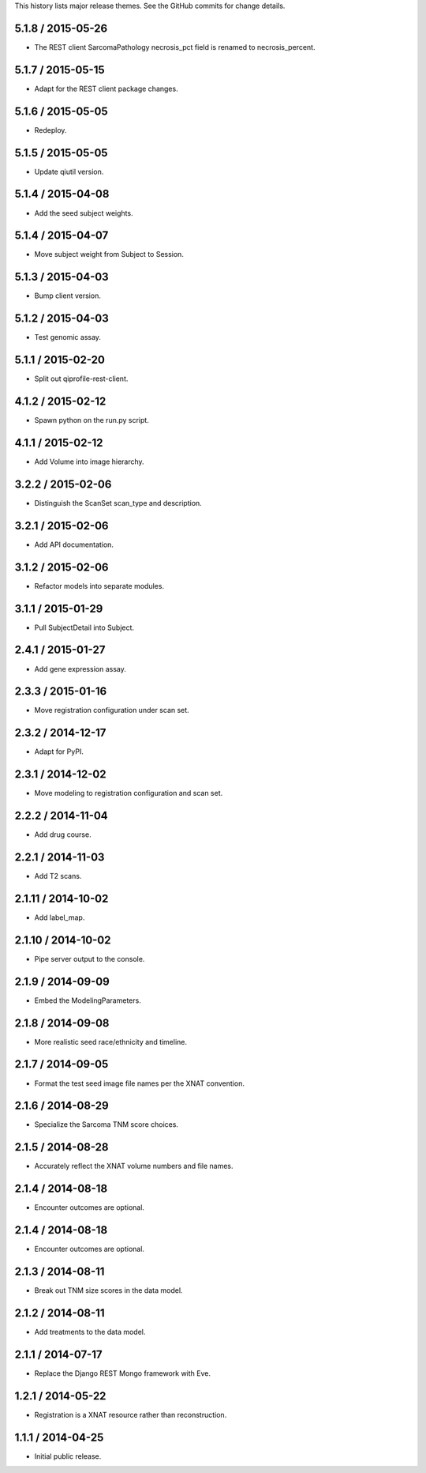 This history lists major release themes. See the GitHub commits
for change details.

5.1.8 / 2015-05-26
------------------
* The REST client SarcomaPathology necrosis_pct field is renamed
  to necrosis_percent.

5.1.7 / 2015-05-15
------------------
* Adapt for the REST client package changes.

5.1.6 / 2015-05-05
------------------
* Redeploy.

5.1.5 / 2015-05-05
------------------
* Update qiutil version.

5.1.4 / 2015-04-08
------------------
* Add the seed subject weights.

5.1.4 / 2015-04-07
------------------
* Move subject weight from Subject to Session.

5.1.3 / 2015-04-03
------------------
* Bump client version.

5.1.2 / 2015-04-03
------------------
* Test genomic assay.

5.1.1 / 2015-02-20
------------------
* Split out qiprofile-rest-client.

4.1.2 / 2015-02-12
------------------
* Spawn python on the run.py script.

4.1.1 / 2015-02-12
------------------
* Add Volume into image hierarchy.

3.2.2 / 2015-02-06
------------------
* Distinguish the ScanSet scan_type and description.

3.2.1 / 2015-02-06
------------------
* Add API documentation.

3.1.2 / 2015-02-06
------------------
* Refactor models into separate modules.

3.1.1 / 2015-01-29
------------------
* Pull SubjectDetail into Subject.

2.4.1 / 2015-01-27
------------------
* Add gene expression assay.

2.3.3 / 2015-01-16
------------------
* Move registration configuration under scan set.

2.3.2 / 2014-12-17
------------------
* Adapt for PyPI.

2.3.1 / 2014-12-02
------------------
* Move modeling to registration configuration and scan set.

2.2.2 / 2014-11-04
------------------
* Add drug course.

2.2.1 / 2014-11-03
------------------
* Add T2 scans.

2.1.11 / 2014-10-02
------------------
* Add label_map.

2.1.10 / 2014-10-02
------------------
* Pipe server output to the console.

2.1.9 / 2014-09-09
------------------
* Embed the ModelingParameters.

2.1.8 / 2014-09-08
------------------
* More realistic seed race/ethnicity and timeline.

2.1.7 / 2014-09-05
------------------
* Format the test seed image file names per the XNAT convention.

2.1.6 / 2014-08-29
------------------
* Specialize the Sarcoma TNM score choices.

2.1.5 / 2014-08-28
------------------
* Accurately reflect the XNAT volume numbers and file names.

2.1.4 / 2014-08-18
------------------
* Encounter outcomes are optional.

2.1.4 / 2014-08-18
------------------
* Encounter outcomes are optional.

2.1.3 / 2014-08-11
------------------
* Break out TNM size scores in the data model.

2.1.2 / 2014-08-11
------------------
* Add treatments to the data model.

2.1.1 / 2014-07-17
------------------
* Replace the Django REST Mongo framework with Eve.

1.2.1 / 2014-05-22
------------------
* Registration is a XNAT resource rather than reconstruction.

1.1.1 / 2014-04-25
------------------
* Initial public release.
